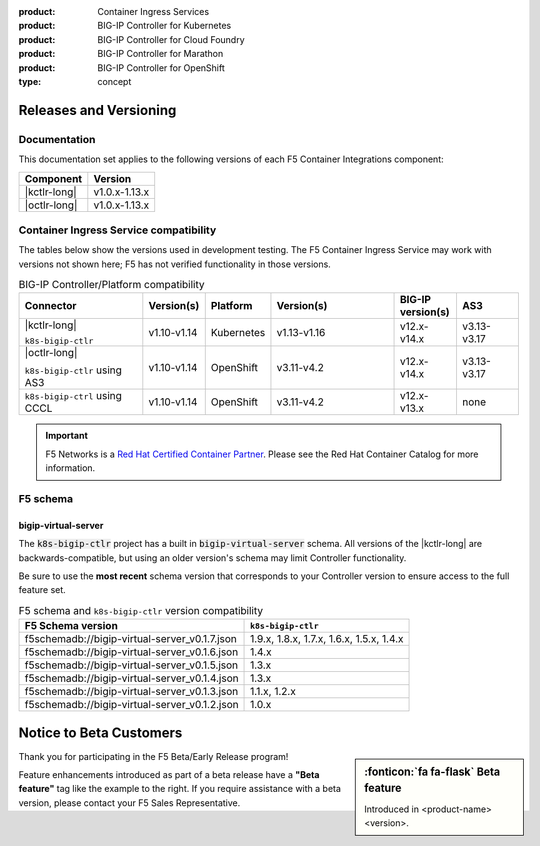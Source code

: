 :product: Container Ingress Services
:product: BIG-IP Controller for Kubernetes
:product: BIG-IP Controller for Cloud Foundry
:product: BIG-IP Controller for Marathon
:product: BIG-IP Controller for OpenShift
:type: concept

.. _f5-csi_support-matrix:

Releases and Versioning
=======================

Documentation
-------------

This documentation set applies to the following versions of each F5 Container Integrations component:

===================         ==============
Component                   Version
===================         ==============
|kctlr-long|                v1.0.x-1.13.x
|octlr-long|                v1.0.x-1.13.x
===================         ==============

.. _connector compatibility:

Container Ingress Service compatibility
---------------------------------------

The tables below show the versions used in development testing. The F5 Container Ingress Service may work with versions not shown here; F5 has not verified functionality in those versions. 

.. table:: BIG-IP Controller/Platform compatibility
   :widths: 4 2 2 4 2 2

   +------------------------------------+-----------------------+-------------------------+--------------------------------------------+--------------------------+------------------------+
   | Connector                          | Version(s)            | Platform                | Version(s)                                 | BIG-IP version(s)        | AS3                    |
   +====================================+=======================+=========================+============================================+==========================+========================+
   | |kctlr-long|                       | v1.10-v1.14           | Kubernetes              | v1.13-v1.16                                | v12.x-v14.x              | v3.13-v3.17            |
   |                                    |                       |                         |                                            |                          |                        |
   | ``k8s-bigip-ctlr``                 |                       |                         |                                            |                          |                        |
   +------------------------------------+-----------------------+-------------------------+--------------------------------------------+--------------------------+------------------------+
   | |octlr-long|                       | v1.10-v1.14           | OpenShift               | v3.11-v4.2                                 | v12.x-v14.x              | v3.13-v3.17            |
   |                                    |                       |                         |                                            |                          |                        |
   | ``k8s-bigip-ctlr`` using AS3       |                       |                         |                                            |                          |                        |
   +------------------------------------+-----------------------+-------------------------+--------------------------------------------+--------------------------+------------------------+
   | ``k8s-bigip-ctrl`` using CCCL      | v1.10-v1.14           | OpenShift               | v3.11-v4.2                                 | v12.x-v13.x              | none                   |
   +------------------------------------+-----------------------+-------------------------+--------------------------------------------+--------------------------+------------------------+

.. important::

   F5 Networks is a `Red Hat Certified Container Partner <https://access.redhat.com/containers/#/vendor/f5networks>`_. Please see the Red Hat Container Catalog for more information.


F5 schema
---------

bigip-virtual-server
````````````````````

The :code:`k8s-bigip-ctlr` project has a built in :code:`bigip-virtual-server` schema.
All versions of the |kctlr-long| are backwards-compatible, but using an older version's schema may limit Controller functionality.

Be sure to use the **most recent** schema version that corresponds to your Controller version to ensure access to the full feature set.

.. _schema-table:

.. table:: F5 schema and ``k8s-bigip-ctlr`` version compatibility

   =============================================== =====================
   F5 Schema version                               ``k8s-bigip-ctlr``
   =============================================== =====================
   f5schemadb://bigip-virtual-server_v0.1.7.json   1.9.x, 1.8.x, 1.7.x, 
                                                   1.6.x, 1.5.x, 1.4.x
   ----------------------------------------------- ---------------------
   f5schemadb://bigip-virtual-server_v0.1.6.json   1.4.x
   ----------------------------------------------- ---------------------
   f5schemadb://bigip-virtual-server_v0.1.5.json   1.3.x
   ----------------------------------------------- ---------------------
   f5schemadb://bigip-virtual-server_v0.1.4.json   1.3.x
   ----------------------------------------------- ---------------------
   f5schemadb://bigip-virtual-server_v0.1.3.json   1.1.x, 1.2.x
   ----------------------------------------------- ---------------------
   f5schemadb://bigip-virtual-server_v0.1.2.json   1.0.x
   =============================================== =====================


Notice to Beta Customers
========================

.. sidebar:: :fonticon:`fa fa-flask` **Beta feature**

   Introduced in <product-name> <version>.

Thank you for participating in the F5 Beta/Early Release program!

Feature enhancements introduced as part of a beta release have a **"Beta feature"** tag like the example to the right.
If you require assistance with a beta version, please contact your F5 Sales Representative.

